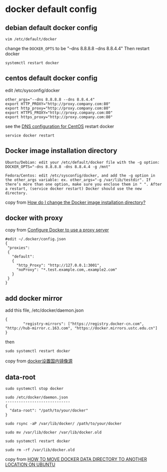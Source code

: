* docker default config
:PROPERTIES:
:CUSTOM_ID: docker-default-config
:END:
** debian default docker config
:PROPERTIES:
:CUSTOM_ID: debian-default-docker-config
:END:
#+begin_src shell
vim /etc/default/docker
#+end_src

change the =DOCKER_OPTS= to be "--dns 8.8.8.8 --dns 8.8.4.4" Then
restart docker

#+begin_src shell
systemctl restart docker
#+end_src

** centos default docker config
:PROPERTIES:
:CUSTOM_ID: centos-default-docker-config
:END:
edit /etc/sysconfig/docker

#+begin_src shell
other_args="--dns 8.8.8.8 --dns 8.8.4.4"
export HTTP_PROXY="http://proxy.company.com:80"
export http_proxy="http://proxy.company.com:80"
export HTTPS_PROXY="http://proxy.company.com:80"
export https_proxy="http://proxy.company.com:80"
#+end_src

see the
[[https://forums.docker.com/t/dns-configuration-for-centos/1863/3][DNS
configuration for CentOS]] restart docker

#+begin_src shell
service docker restart
#+end_src

** Docker image installation directory
:PROPERTIES:
:CUSTOM_ID: docker-image-installation-directory
:END:
#+begin_example
Ubuntu/Debian: edit your /etc/default/docker file with the -g option: DOCKER_OPTS="-dns 8.8.8.8 -dns 8.8.4.4 -g /mnt"

Fedora/Centos: edit /etc/sysconfig/docker, and add the -g option in the other_args variable: ex. other_args="-g /var/lib/testdir". If there’s more than one option, make sure you enclose them in " ". After a restart, (service docker restart) Docker should use the new directory.
#+end_example

copy from
[[https://forums.docker.com/t/how-do-i-change-the-docker-image-installation-directory/1169][How
do I change the Docker image installation directory?]]

** docker with proxy
:PROPERTIES:
:CUSTOM_ID: docker-with-proxy
:END:
copy from [[https://docs.docker.com/network/proxy/][Configure Docker to
use a proxy server]]

#+begin_src shell
#edit ~/.docker/config.json
{
 "proxies":
 {
   "default":
   {
     "http_Proxy": "http://127.0.0.1:3001",
     "noProxy": "*.test.example.com,.example2.com"
   }
 }
}
#+end_src

** add docker mirror
:PROPERTIES:
:CUSTOM_ID: add-docker-mirror
:END:
add this file, /etc/docker/daemon.json

#+begin_src shell
{
        "registry-mirrors": ["https://registry.docker-cn.com", "http://hub-mirror.c.163.com", "https://docker.mirrors.ustc.edu.cn"]
}
#+end_src

then

#+begin_src shell
sudo systemctl restart docker
#+end_src

copy from
[[https://blog.csdn.net/whatday/article/details/86770609][docker设置国内镜像源]]

** data-root
:PROPERTIES:
:CUSTOM_ID: data-root
:END:
#+begin_src shell
sudo systemctl stop docker

sudo /etc/docker/daemon.json
-----------------------------
{
  "data-root": "/path/to/your/docker"
}

sudo rsync -aP /var/lib/docker/ /path/to/your/docker

sudo mv /var/lib/docker /var/lib/docker.old

sudo systemctl restart docker

sudo rm -rf /var/lib/docker.old
#+end_src

copy from
[[https://www.guguweb.com/2019/02/07/how-to-move-docker-data-directory-to-another-location-on-ubuntu/][HOW
TO MOVE DOCKER DATA DIRECTORY TO ANOTHER LOCATION ON UBUNTU]]
